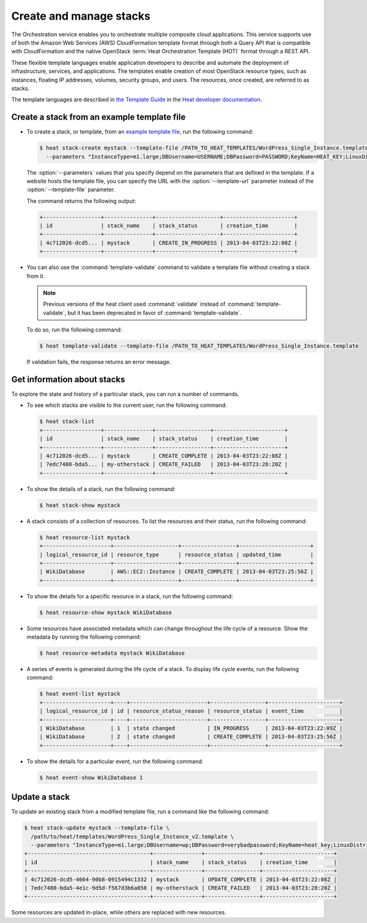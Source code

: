 ========================
Create and manage stacks
========================

The Orchestration service enables you to orchestrate multiple composite
cloud applications. This service supports use of both the Amazon Web
Services (AWS) CloudFormation template format through both a Query API
that is compatible with CloudFormation and the native OpenStack
:term:`Heat Orchestration Template (HOT)` format through a REST API.

These flexible template languages enable application developers to
describe and automate the deployment of infrastructure, services, and
applications. The templates enable creation of most OpenStack resource
types, such as instances, floating IP addresses, volumes, security
groups, and users. The resources, once created, are referred to as
stacks.

The template languages are described in `the Template
Guide <http://docs.openstack.org/developer/heat/template_guide/index.html>`__
in the `Heat developer
documentation <http://docs.openstack.org/developer/heat/>`__.

Create a stack from an example template file
~~~~~~~~~~~~~~~~~~~~~~~~~~~~~~~~~~~~~~~~~~~~

-  To create a stack, or template, from an `example template
   file <https://git.openstack.org/cgit/openstack/heat-templates>`__, run
   the following command:

   .. code-block:: console

      $ heat stack-create mystack --template-file /PATH_TO_HEAT_TEMPLATES/WordPress_Single_Instance.template \
        --parameters "InstanceType=m1.large;DBUsername=USERNAME;DBPassword=PASSWORD;KeyName=HEAT_KEY;LinuxDistribution=F17"

   The :option:`--parameters` values that you specify depend on the parameters
   that are defined in the template. If a website hosts the template
   file, you can specify the URL with the :option:`--template-url` parameter
   instead of the :option:`--template-file` parameter.

   The command returns the following output:

   .. code-block:: console

      +------------------+---------------+--------------------+----------------------+
      | id               | stack_name    | stack_status       | creation_time        |
      +------------------+---------------+--------------------+----------------------+
      | 4c712026-dcd5... | mystack       | CREATE_IN_PROGRESS | 2013-04-03T23:22:08Z |
      +------------------+---------------+--------------------+----------------------+

-  You can also use the :command:`template-validate` command to validate a
   template file without creating a stack from it.

   .. note::

      Previous versions of the heat client used :command:`validate` instead of
      :command:`template-validate`, but it has been deprecated in favor of
      :command:`template-validate`.

   To do so, run the following command:

   .. code-block:: console

      $ heat template-validate --template-file /PATH_TO_HEAT_TEMPLATES/WordPress_Single_Instance.template

   If validation fails, the response returns an error message.

Get information about stacks
~~~~~~~~~~~~~~~~~~~~~~~~~~~~

To explore the state and history of a particular stack, you can run a
number of commands.

-  To see which stacks are visible to the current user, run the
   following command:

   .. code-block:: console

      $ heat stack-list
      +------------------+---------------+-----------------+----------------------+
      | id               | stack_name    | stack_status    | creation_time        |
      +------------------+---------------+-----------------+----------------------+
      | 4c712026-dcd5... | mystack       | CREATE_COMPLETE | 2013-04-03T23:22:08Z |
      | 7edc7480-bda5... | my-otherstack | CREATE_FAILED   | 2013-04-03T23:28:20Z |
      +------------------+---------------+-----------------+----------------------+

-  To show the details of a stack, run the following command:

   .. code-block:: console

      $ heat stack-show mystack

-  A stack consists of a collection of resources. To list the resources
   and their status, run the following command:

   .. code-block:: console

      $ heat resource-list mystack
      +---------------------+--------------------+-----------------+----------------------+
      | logical_resource_id | resource_type      | resource_status | updated_time         |
      +---------------------+--------------------+-----------------+----------------------+
      | WikiDatabase        | AWS::EC2::Instance | CREATE_COMPLETE | 2013-04-03T23:25:56Z |
      +---------------------+--------------------+-----------------+----------------------+

-  To show the details for a specific resource in a stack, run the
   following command:

   .. code-block:: console

      $ heat resource-show mystack WikiDatabase

-  Some resources have associated metadata which can change throughout
   the life cycle of a resource. Show the metadata by running the
   following command:

   .. code-block:: console

      $ heat resource-metadata mystack WikiDatabase

-  A series of events is generated during the life cycle of a stack. To
   display life cycle events, run the following command:

   .. code-block:: console

      $ heat event-list mystack
      +---------------------+----+------------------------+-----------------+----------------------+
      | logical_resource_id | id | resource_status_reason | resource_status | event_time           |
      +---------------------+----+------------------------+-----------------+----------------------+
      | WikiDatabase        | 1  | state changed          | IN_PROGRESS     | 2013-04-03T23:22:09Z |
      | WikiDatabase        | 2  | state changed          | CREATE_COMPLETE | 2013-04-03T23:25:56Z |
      +---------------------+----+------------------------+-----------------+----------------------+

-  To show the details for a particular event, run the following
   command:

   .. code-block:: console

      $ heat event-show WikiDatabase 1

Update a stack
~~~~~~~~~~~~~~

To update an existing stack from a modified template file, run a command
like the following command:

.. code-block:: console

   $ heat stack-update mystack --template-file \
     /path/to/heat/templates/WordPress_Single_Instance_v2.template \
     --parameters "InstanceType=m1.large;DBUsername=wp;DBPassword=verybadpassword;KeyName=heat_key;LinuxDistribution=F17"
   +--------------------------------------+---------------+-----------------+----------------------+
   | id                                   | stack_name    | stack_status    | creation_time        |
   +--------------------------------------+---------------+-----------------+----------------------+
   | 4c712026-dcd5-4664-90b8-0915494c1332 | mystack       | UPDATE_COMPLETE | 2013-04-03T23:22:08Z |
   | 7edc7480-bda5-4e1c-9d5d-f567d3b6a050 | my-otherstack | CREATE_FAILED   | 2013-04-03T23:28:20Z |
   +--------------------------------------+---------------+-----------------+----------------------+

Some resources are updated in-place, while others are replaced with new
resources.

